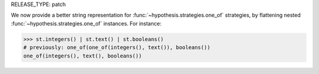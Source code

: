 RELEASE_TYPE: patch

We now provide a better string representation for :func:`~hypothesis.strategies.one_of` strategies, by flattening nested :func:`~hypothesis.strategies.one_of` instances. For instance:

.. code-block:: pycon

    >>> st.integers() | st.text() | st.booleans()
    # previously: one_of(one_of(integers(), text()), booleans())
    one_of(integers(), text(), booleans())
